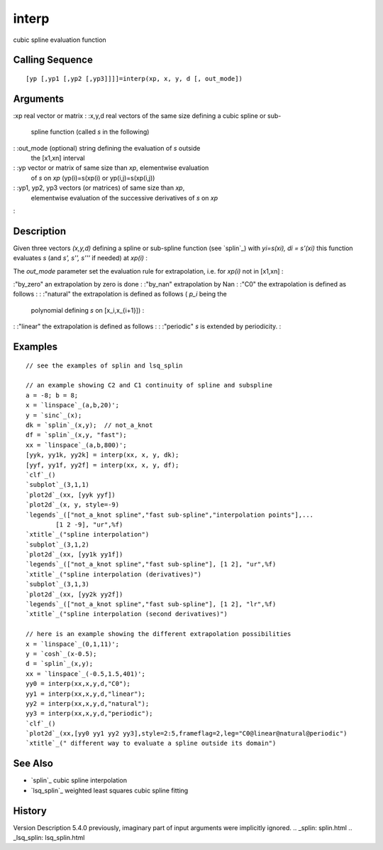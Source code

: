 


interp
======

cubic spline evaluation function



Calling Sequence
~~~~~~~~~~~~~~~~


::

    [yp [,yp1 [,yp2 [,yp3]]]]=interp(xp, x, y, d [, out_mode])




Arguments
~~~~~~~~~

:xp real vector or matrix
: :x,y,d real vectors of the same size defining a cubic spline or sub-
  spline function (called `s` in the following)
: :out_mode (optional) string defining the evaluation of `s` outside
  the [x1,xn] interval
: :yp vector or matrix of same size than `xp`, elementwise evaluation
  of `s` on `xp` (yp(i)=s(xp(i) or yp(i,j)=s(xp(i,j))
: :yp1, yp2, yp3 vectors (or matrices) of same size than `xp`,
  elementwise evaluation of the successive derivatives of `s` on `xp`
:



Description
~~~~~~~~~~~

Given three vectors `(x,y,d)` defining a spline or sub-spline function
(see `splin`_) with `yi=s(xi), di = s'(xi)` this function evaluates
`s` (and `s', s'', s'''` if needed) at `xp(i)` :

The `out_mode` parameter set the evaluation rule for extrapolation,
i.e. for `xp(i)` not in [x1,xn] :

:"by_zero" an extrapolation by zero is done
: :"by_nan" extrapolation by Nan
: :"C0" the extrapolation is defined as follows :
: :"natural" the extrapolation is defined as follows ( *p_i* being the
  polynomial defining `s` on [x_i,x_{i+1}]) :
: :"linear" the extrapolation is defined as follows :
: :"periodic" `s` is extended by periodicity.
:



Examples
~~~~~~~~


::

    // see the examples of splin and lsq_splin
    
    // an example showing C2 and C1 continuity of spline and subspline
    a = -8; b = 8;
    x = `linspace`_(a,b,20)';
    y = `sinc`_(x);
    dk = `splin`_(x,y);  // not_a_knot
    df = `splin`_(x,y, "fast");
    xx = `linspace`_(a,b,800)';
    [yyk, yy1k, yy2k] = interp(xx, x, y, dk); 
    [yyf, yy1f, yy2f] = interp(xx, x, y, df); 
    `clf`_()
    `subplot`_(3,1,1)
    `plot2d`_(xx, [yyk yyf])
    `plot2d`_(x, y, style=-9)
    `legends`_(["not_a_knot spline","fast sub-spline","interpolation points"],...
            [1 2 -9], "ur",%f)
    `xtitle`_("spline interpolation")
    `subplot`_(3,1,2)
    `plot2d`_(xx, [yy1k yy1f])
    `legends`_(["not_a_knot spline","fast sub-spline"], [1 2], "ur",%f)
    `xtitle`_("spline interpolation (derivatives)")
    `subplot`_(3,1,3)
    `plot2d`_(xx, [yy2k yy2f])
    `legends`_(["not_a_knot spline","fast sub-spline"], [1 2], "lr",%f)
    `xtitle`_("spline interpolation (second derivatives)")
    
    // here is an example showing the different extrapolation possibilities
    x = `linspace`_(0,1,11)';
    y = `cosh`_(x-0.5);
    d = `splin`_(x,y);
    xx = `linspace`_(-0.5,1.5,401)';
    yy0 = interp(xx,x,y,d,"C0");
    yy1 = interp(xx,x,y,d,"linear");
    yy2 = interp(xx,x,y,d,"natural");
    yy3 = interp(xx,x,y,d,"periodic");  
    `clf`_()
    `plot2d`_(xx,[yy0 yy1 yy2 yy3],style=2:5,frameflag=2,leg="C0@linear@natural@periodic")
    `xtitle`_(" different way to evaluate a spline outside its domain")




See Also
~~~~~~~~


+ `splin`_ cubic spline interpolation
+ `lsq_splin`_ weighted least squares cubic spline fitting




History
~~~~~~~
Version Description 5.4.0 previously, imaginary part of input
arguments were implicitly ignored.
.. _splin: splin.html
.. _lsq_splin: lsq_splin.html


